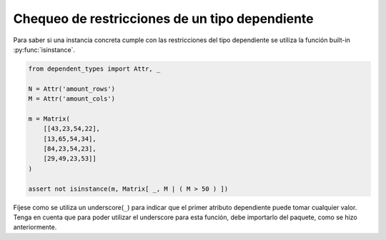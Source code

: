 Chequeo de restricciones de un tipo dependiente
===============================================

Para saber si una instancia concreta cumple con las restricciones del tipo dependiente se utiliza la función built-in :py:func:`isinstance`.

.. code-block:: python
    
    from dependent_types import Attr, _

    N = Attr('amount_rows')
    M = Attr('amount_cols')

    m = Matrix(
        [[43,23,54,22],
        [13,65,54,34],
        [84,23,54,23],
        [29,49,23,53]]
    )

    assert not isinstance(m, Matrix[ _, M | ( M > 50 ) ])

Fíjese como se utiliza un underscore(``_``) para indicar que el primer atributo dependiente puede tomar cualquier valor. Tenga en cuenta que para poder utilizar el underscore para esta función, debe importarlo del paquete, como se hizo anteriormente.

